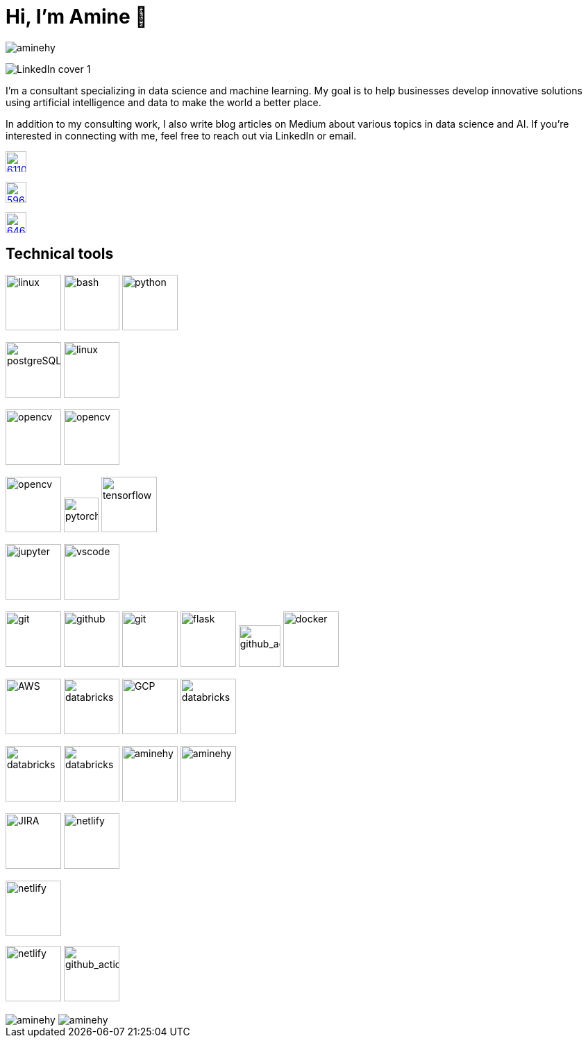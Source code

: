 = Hi, I’m Amine 👋
// image:[xxx,width=80]

[pass]
++++
<p align="left">
    <img src="https://komarev.com/ghpvc/?username=aminehy" alt="aminehy" />
</p>
++++

image::LinkedIn cover - 1.png[]


I’m a consultant specializing in data science and machine learning. My
goal is to help businesses develop innovative solutions using artificial
intelligence and data to make the world a better place.

In addition to my consulting work, I also write blog articles on Medium
about various topics in data science and AI. If you’re interested in
connecting with me, feel free to reach out via LinkedIn or email.


image:https://cdn-icons-png.flaticon.com/512/61/61109.png[width=30, link="https://www.linkedin.com/in/aminehy/"]

image:https://cdn-icons-png.flaticon.com/512/5968/5968885.png[ link="https://amine-hy.medium.com/", width=30]

image:https://cdn-icons-png.flaticon.com/512/646/646094.png[link="mailto:hadjyoucef.amine@gmail.com", width=30]

== Technical tools
image:https://www.vectorlogo.zone/logos/linux/linux-ar21.svg[linux,width=80]
image:https://www.vectorlogo.zone/logos/gnu_bash/gnu_bash-official.svg[bash,width=80]
image:https://www.vectorlogo.zone/logos/python/python-official.svg[python,width=80]


image:https://www.vectorlogo.zone/logos/postgresql/postgresql-ar21.svg[postgreSQL,width=80]
image:https://www.vectorlogo.zone/logos/redis/redis-official.svg[linux,width=80]


image:https://www.vectorlogo.zone/logos/apache_spark/apache_spark-ar21.svg[opencv,width=80]
image:https://www.vectorlogo.zone/logos/numpy/numpy-ar21.svg[opencv,width=80]

image:https://www.vectorlogo.zone/logos/opencv/opencv-ar21.svg[opencv,width=80]
image:https://www.vectorlogo.zone/logos/pytorch/pytorch-icon.svg[pytorch,width=50]
image:https://www.vectorlogo.zone/logos/tensorflow/tensorflow-ar21.svg[tensorflow,width=80]

image:https://www.vectorlogo.zone/logos/jupyter/jupyter-ar21.svg[jupyter,width=80]
image:https://www.vectorlogo.zone/logos/visualstudio_code/visualstudio_code-ar21.svg[vscode,width=80]


image:https://www.vectorlogo.zone/logos/git-scm/git-scm-ar21.svg[git,width=80]
image:https://pngimg.com/uploads/github/github_PNG20.png[github, width=80]
image:https://www.vectorlogo.zone/logos/gitlab/gitlab-ar21.svg[git,width=80]
image:https://www.vectorlogo.zone/logos/pocoo_flask/pocoo_flask-ar21.svg[flask,width=80]
image:https://ia902905.us.archive.org/11/items/github.com-actions-virtual-environments_-_2020-03-27_07-59-20/cover.jpg[github_action,width=60] 
image:https://logos-world.net/wp-content/uploads/2021/02/Docker-Emblem.png[docker, width=80]


image:https://www.vectorlogo.zone/logos/amazon_aws/amazon_aws-ar21.svg[AWS,width=80]
image:https://www.vectorlogo.zone/logos/microsoft_azure/microsoft_azure-ar21.svg[databricks, width=80]
image:https://www.vectorlogo.zone/logos/google_cloud/google_cloud-ar21.svg[GCP,width=80]
image:https://upload.wikimedia.org/wikipedia/commons/6/63/Databricks_Logo.png[databricks,width=80]

image:https://www.vectorlogo.zone/logos/json/json-ar21.svg[databricks,width=80]
image:https://www.vectorlogo.zone/logos/yaml/yaml-ar21.svg[databricks,width=80]
image:https://www.pikpng.com/pngl/m/574-5744237_blue-sparks-png.png[aminehy,width=80]
image:logo\Apache_Parquet_logo.svg[aminehy,width=80]

image:https://www.vectorlogo.zone/logos/atlassian_jira/atlassian_jira-ar21.svg[JIRA,width=80]
image:https://www.vectorlogo.zone/logos/netlify/netlify-ar21.svg[netlify,width=80]

image:https://www.vectorlogo.zone/logos/nuxtjs/nuxtjs-ar21.svg[netlify,width=80]


image:https://www.vectorlogo.zone/logos/w3_html5/w3_html5-ar21.svg[netlify,width=80]
image:https://raw.githubusercontent.com/asciidoctor/brand/main/logo/logo-fill-color.svg[github_action,width=80]



// Stats
[pass]
++++
<img align="center" src="https://github-readme-stats.vercel.app/api?username=aminehy&show_icons=true" alt="aminehy" />

<img align="center" alt="aminehy" src="https://github-readme-stats.vercel.app/api/top-langs/?username=aminehy&layout=compact&hide=html"/>

++++


